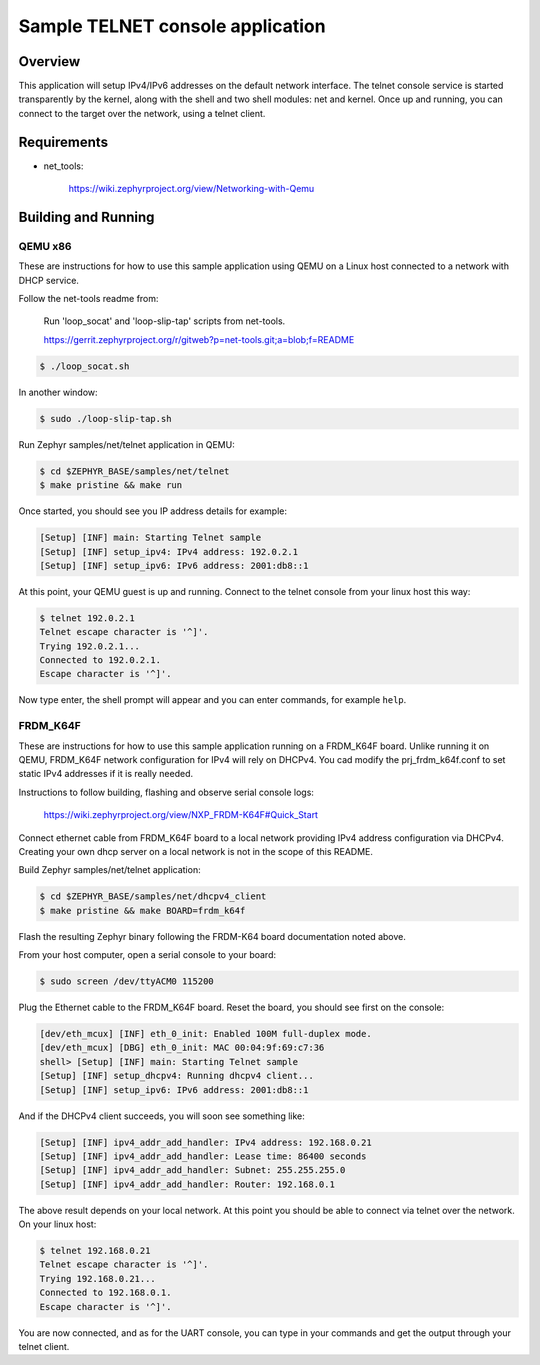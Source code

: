 Sample TELNET console application
#################################

Overview
********

This application will setup IPv4/IPv6 addresses on the default
network interface. The telnet console service is started transparently
by the kernel, along with the shell and two shell modules: net and kernel.
Once up and running, you can connect to the target over the network,
using a telnet client.

Requirements
************

- net_tools:

    https://wiki.zephyrproject.org/view/Networking-with-Qemu

Building and Running
********************

QEMU x86
========

These are instructions for how to use this sample application using
QEMU on a Linux host connected to a network with DHCP service.

Follow the net-tools readme from:

    Run 'loop_socat' and 'loop-slip-tap' scripts from net-tools.

    https://gerrit.zephyrproject.org/r/gitweb?p=net-tools.git;a=blob;f=README

.. code-block:: console

    $ ./loop_socat.sh

In another window:

.. code-block:: console

    $ sudo ./loop-slip-tap.sh

Run Zephyr samples/net/telnet application in QEMU:

.. code-block:: console

    $ cd $ZEPHYR_BASE/samples/net/telnet
    $ make pristine && make run

Once started, you should see you IP address details for example:

.. code-block:: console

    [Setup] [INF] main: Starting Telnet sample
    [Setup] [INF] setup_ipv4: IPv4 address: 192.0.2.1
    [Setup] [INF] setup_ipv6: IPv6 address: 2001:db8::1

At this point, your QEMU guest is up and running. Connect to the telnet
console from your linux host this way:

.. code-block:: console

    $ telnet 192.0.2.1
    Telnet escape character is '^]'.
    Trying 192.0.2.1...
    Connected to 192.0.2.1.
    Escape character is '^]'.

Now type enter, the shell prompt will appear and you can enter commands,
for example ``help``.


FRDM_K64F
=========

These are instructions for how to use this sample application running on a
FRDM_K64F board. Unlike running it on QEMU, FRDM_K64F network configuration
for IPv4 will rely on DHCPv4. You cad modify the prj_frdm_k64f.conf to set
static IPv4 addresses if it is really needed.

Instructions to follow building, flashing and observe serial console logs:

    https://wiki.zephyrproject.org/view/NXP_FRDM-K64F#Quick_Start

Connect ethernet cable from FRDM_K64F board to a local network providing
IPv4 address configuration via DHCPv4. Creating your own dhcp server
on a local network is not in the scope of this README.

Build Zephyr samples/net/telnet application:

.. code-block:: console

    $ cd $ZEPHYR_BASE/samples/net/dhcpv4_client
    $ make pristine && make BOARD=frdm_k64f

Flash the resulting Zephyr binary following the FRDM-K64 board documentation
noted above.

From your host computer, open a serial console to your board:

.. code-block:: console

    $ sudo screen /dev/ttyACM0 115200

Plug the Ethernet cable to the FRDM_K64F board.
Reset the board, you should see first on the console:

.. code-block:: console

    [dev/eth_mcux] [INF] eth_0_init: Enabled 100M full-duplex mode.
    [dev/eth_mcux] [DBG] eth_0_init: MAC 00:04:9f:69:c7:36
    shell> [Setup] [INF] main: Starting Telnet sample
    [Setup] [INF] setup_dhcpv4: Running dhcpv4 client...
    [Setup] [INF] setup_ipv6: IPv6 address: 2001:db8::1

And if the DHCPv4 client succeeds, you will soon see something like:

.. code-block:: console

   [Setup] [INF] ipv4_addr_add_handler: IPv4 address: 192.168.0.21
   [Setup] [INF] ipv4_addr_add_handler: Lease time: 86400 seconds
   [Setup] [INF] ipv4_addr_add_handler: Subnet: 255.255.255.0
   [Setup] [INF] ipv4_addr_add_handler: Router: 192.168.0.1

The above result depends on your local network.
At this point you should be able to connect via telnet over the network.
On your linux host:

.. code-block:: console

    $ telnet 192.168.0.21
    Telnet escape character is '^]'.
    Trying 192.168.0.21...
    Connected to 192.168.0.1.
    Escape character is '^]'.

You are now connected, and as for the UART console, you can type in
your commands and get the output through your telnet client.
